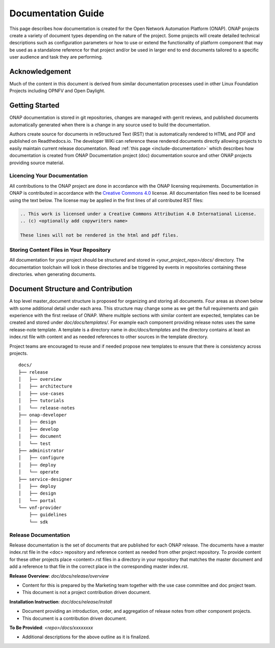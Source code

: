 .. This work is licensed under a Creative Commons Attribution 4.0 International License.


Documentation Guide
===================

This page describes how documentation is created for the Open Network Automation Platform (ONAP).
ONAP projects create a variety of document types depending on the nature of the project.
Some projects will create detailed technical descriptions such as configuration parameters or how to
use or extend the functionality of platform component that may be used as a standalone reference for that project and/or
be used in larger end to end documents tailored to a specific user audience and task they are performing.

Acknowledgement
---------------

Much of the content in this document is derived from similar documentation processes used in other Linux Foundation Projects
including OPNFV and Open Daylight.

.. contents::
   :depth: 3
   :local:

Getting Started
---------------
ONAP documentation is stored in git repositories, changes are managed with gerrit reviews, and published documents
automatically generated when there is a change in any source used to build the documentation.

Authors create source for documents in reStructured Text (RST) that is automatically rendered to HTML and PDF
and published on Readthedocs.io.
The developer WiKi can reference these rendered documents directly allowing projects to
easily maintain current release documentation.
Read :ref:`this page <include-documentation>` which describes how documentation is created from
ONAP Documentation project (doc) documentation source and other ONAP projects providing source material.

Licencing Your Documentation
^^^^^^^^^^^^^^^^^^^^^^^^^^^^
All contributions to the ONAP project are done in accordance with the ONAP licensing requirements.
Documentation in ONAP is contributed
in accordance with the `Creative Commons 4.0 <https://creativecommons.org/licenses/by/4.0/>`_ license.
All documentation files need to be licensed using the text below. The license may be applied in the first lines of
all contributed RST files:

.. code-block:: bash

 .. This work is licensed under a Creative Commons Attribution 4.0 International License.
 .. (c) <optionally add copywriters name>

 These lines will not be rendered in the html and pdf files.

Storing Content Files in Your Repository
^^^^^^^^^^^^^^^^^^^^^^^^^^^^^^^^^^^^^^^^
All documentation for your project should be structured and stored in `<your_project_repo>/docs/` directory.
The documentation toolchain will look in these directories and be triggered by events in repositories
containing these directories.
when generating documents.

.. index:: master, document

Document Structure and Contribution
-----------------------------------
A top level master_document structure is proposed for organizing and storing all documents.
Four areas as shown below with some additional detail under each area.
This structure may change some as we get the full requirements and gain experience with the first reelase of ONAP.
Where multiple sections with similar content are expected, templates can be created and stored 
under `doc/docs/templates/`. For example each component providing release notes uses the same release-note template.
A template is a directory name in `doc/docs/templates` and the directory contains at least an index.rst file with
content and as needed references to other sources in the template directory.

Project teams are encouraged to reuse and if needed propose new templates to ensure that there is
consistency across projects.

::

        docs/
        ├── release
        │   ├── overview
        │   ├── architecture
        │   ├── use-cases
        │   ├── tutorials
        │   └── release-notes
        ├── onap-developer
        │   ├── design
        │   ├── develop
        │   ├── document
        │   └── test
        ├── administrator
        │   ├── configure
        │   ├── deploy
        │   └── operate
        ├── service-designer
        │   ├── deploy
        │   ├── design
        │   └── portal
        └── vnf-provider
            ├── guidelines
            └── sdk


Release Documentation
^^^^^^^^^^^^^^^^^^^^^
Release documentation is the set of documents that are published for each ONAP release.
The documents have a master index.rst file in the <doc> repository and reference content as needed
from other project repository.
To provide content for these other projects place <content>.rst files in a directory in your repository that
matches the master document and add a reference to that file in the correct place in the
corresponding master index.rst. 

**Release Overview**: `doc/docs/release/overview`

- Content for this is prepared by the Marketing team together with the use case committee and doc project team.
- This document is not a project contribution driven document.

**Installation Instruction**: `doc/docs/release/install`

- Document providing an introduction, order, and aggregation of release notes from other component projects.
- This document is a contribution driven document.

**To Be Provided**: `<repo>/docs/xxxxxxxx`

- Additional descriptions for the above outline as it is finalized.



